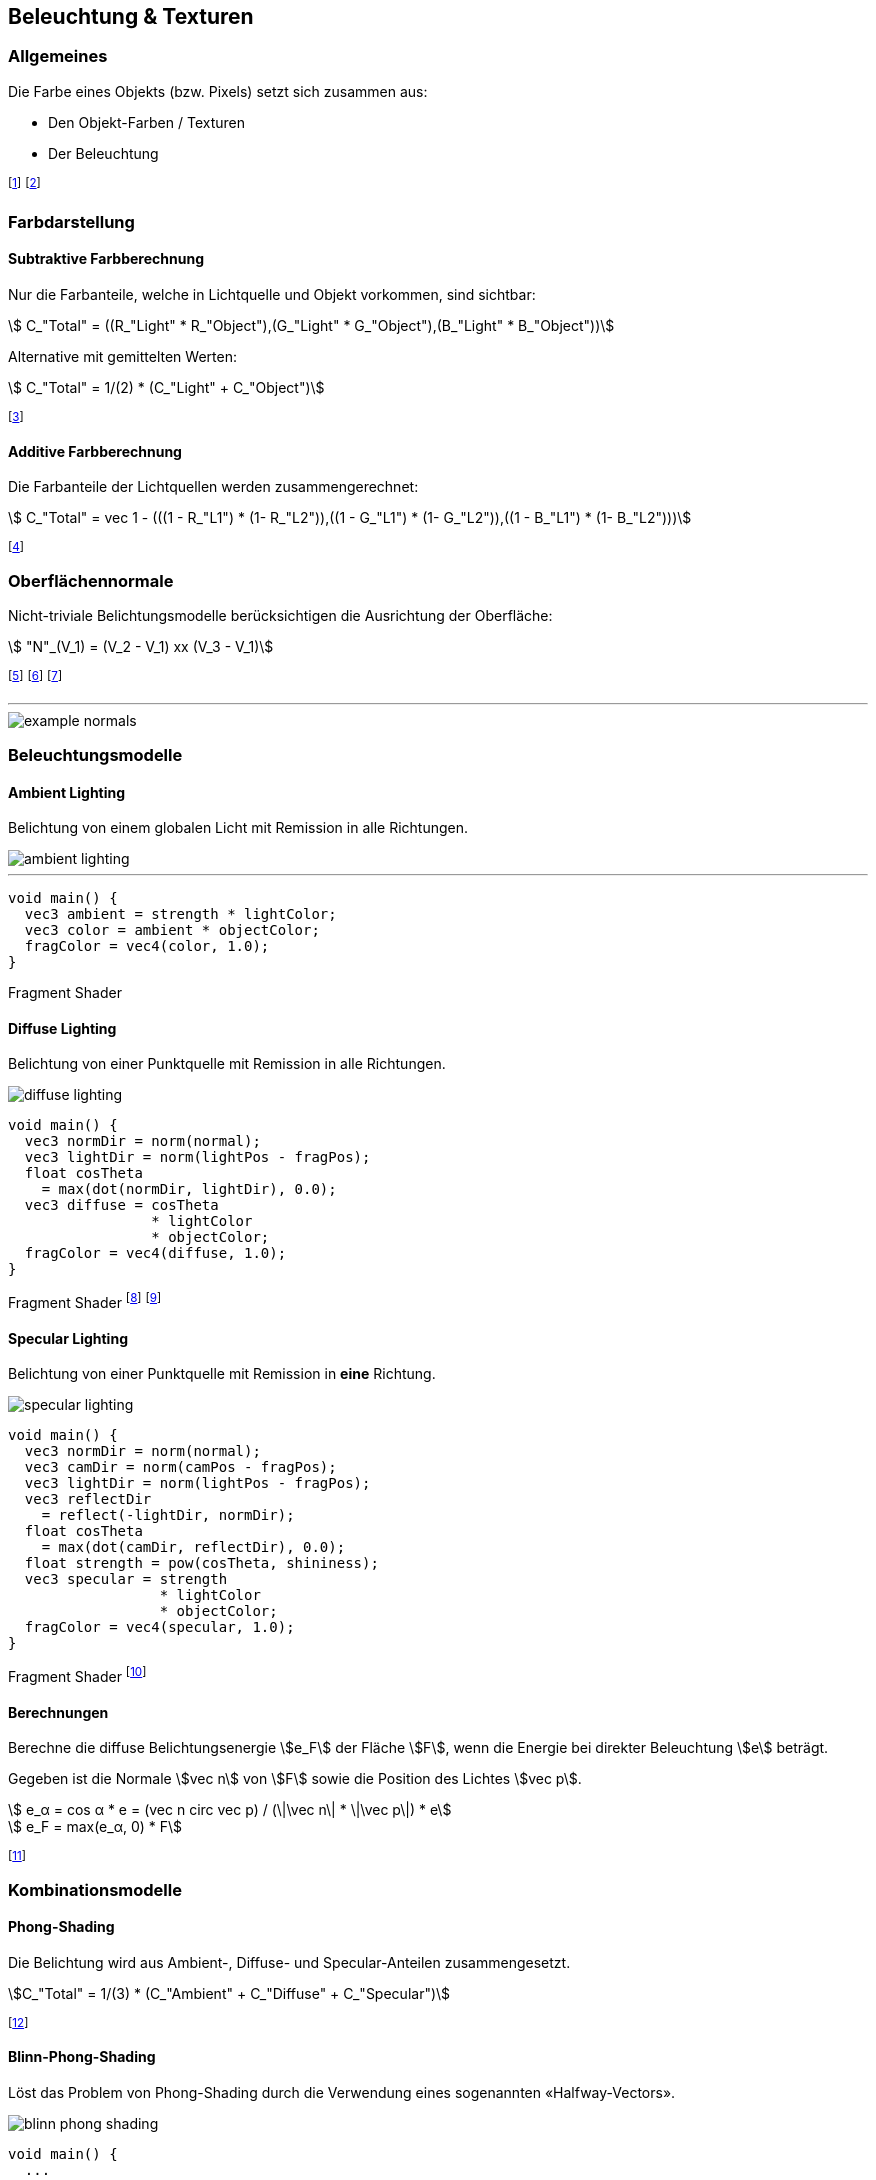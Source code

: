 == Beleuchtung & Texturen
[.not-in-cheatsheet]
=== Allgemeines
Die Farbe eines Objekts (bzw. Pixels) setzt sich zusammen aus:

* Den Objekt-Farben / Texturen
* Der Beleuchtung

footnote:[Oftmals verwenden wir dabei RGB-Farben: stem:[C = (R, G ,B)].]
footnote:[Remission: Beschreibt das Abprallen von Licht auf Objekten.]

[.not-in-cheatsheet]
=== Farbdarstellung
==== Subtraktive Farbberechnung
Nur die Farbanteile, welche in Lichtquelle und Objekt vorkommen, sind sichtbar:

[stem]
++++
    C_"Total" = ((R_"Light" * R_"Object"),(G_"Light" * G_"Object"),(B_"Light" * B_"Object"))
++++

Alternative mit gemittelten Werten:
[stem]
++++
    C_"Total" = 1/(2) * (C_"Light" + C_"Object")
++++

footnote:[Subtraktiv, da die fehlenden Farben *nicht* remittiert werden.]


==== Additive Farbberechnung
Die Farbanteile der Lichtquellen werden zusammengerechnet:

[stem]
++++
    C_"Total" = vec 1 - (((1 - R_"L1") * (1- R_"L2")),((1 - G_"L1") * (1- G_"L2")),((1 - B_"L1") * (1- B_"L2")))
++++

footnote:[Die *nicht enthaltenen* Lichtanteile werden
reduziert.]

=== Oberflächennormale
[.not-in-cheatsheet]
Nicht-triviale Belichtungsmodelle berücksichtigen die Ausrichtung der Oberfläche:

[stem]
++++
    "N"_(V_1) =  (V_2 - V_1) xx (V_3 - V_1)
++++

footnote:[Normale eines Vertex stem:[V_1] von einer Fläche stem:[F in (V_1,V_2,V_3)]]
footnote:[Dieser Wert wird nun auf die Fläche stem:[F] interpoliert.]
footnote:[Kann im voraus oder «on-the-fly» berechnet werden.]

'''

[.not-in-cheatsheet]
image::example-normals.png[]

=== Beleuchtungsmodelle
==== Ambient Lighting
[.not-in-cheatsheet]
Belichtung von einem globalen Licht mit Remission in alle Richtungen.

image::ambient-lighting.jpg[]

'''

[.not-in-cheatsheet]
[source,glsl]
----
void main() {
  vec3 ambient = strength * lightColor;
  vec3 color = ambient * objectColor;
  fragColor = vec4(color, 1.0);
}
----
[.code-annotation]#Fragment Shader#

==== Diffuse Lighting
[.not-in-cheatsheet]
Belichtung von einer Punktquelle mit Remission in alle Richtungen.

image::diffuse-lighting.jpg[]

[.not-in-cheatsheet]
[source,glsl]
----
void main() {
  vec3 normDir = norm(normal);
  vec3 lightDir = norm(lightPos - fragPos);
  float cosTheta
    = max(dot(normDir, lightDir), 0.0);
  vec3 diffuse = cosTheta
                 * lightColor
                 * objectColor;
  fragColor = vec4(diffuse, 1.0);
}
----
[.code-annotation]#Fragment Shader#
footnote:[Wird für *matte* Oberflächen verwendet.]
footnote:[Das `+norm+` steht für die Funktion `+normalize+`.]

==== Specular Lighting
[.not-in-cheatsheet]
Belichtung von einer Punktquelle mit Remission in *eine* Richtung.

image::specular-lighting.jpg[]

[.not-in-cheatsheet]
[source,glsl]
----
void main() {
  vec3 normDir = norm(normal);
  vec3 camDir = norm(camPos - fragPos);
  vec3 lightDir = norm(lightPos - fragPos);
  vec3 reflectDir
    = reflect(-lightDir, normDir);
  float cosTheta
    = max(dot(camDir, reflectDir), 0.0);
  float strength = pow(cosTheta, shininess);
  vec3 specular = strength
                  * lightColor
                  * objectColor;
  fragColor = vec4(specular, 1.0);
}
----
[.code-annotation]#Fragment Shader#
footnote:[Wird für *spiegelnde* Oberflächen verwendet.]

==== Berechnungen
ifndef::cheatsheet[]
Berechne die diffuse Belichtungsenergie stem:[e_F] der Fläche stem:[F], wenn die Energie bei direkter Beleuchtung stem:[e] beträgt.

Gegeben ist die Normale stem:[vec n] von stem:[F] sowie die Position des Lichtes stem:[vec p].
endif::[]

[stem]
++++
    e_α = cos α * e = (vec n circ vec p) / (\|\vec n\| * \|\vec p\|) * e
++++

[stem]
++++
    e_F = max(e_α, 0) * F
++++

footnote:[Anstatt stem:[max] könnte man auch den Betrag nehmen.]

=== Kombinationsmodelle
==== Phong-Shading
[.not-in-cheatsheet]
Die Belichtung wird aus Ambient-, Diffuse- und Specular-Anteilen zusammengesetzt.

[stem]
[.smaller]
++++
C_"Total" = 1/(3) * (C_"Ambient" + C_"Diffuse" + C_"Specular")
++++

footnote:[Problem: Ab 90° gibt es keine Spiegelung mehr.]

==== Blinn-Phong-Shading
[.not-in-cheatsheet]
Löst das Problem von Phong-Shading durch die Verwendung eines sogenannten «Halfway-Vectors».

image::blinn-phong-shading.jpg[]

[.not-in-cheatsheet]
[source,glsl]
----
void main() {
  ...
  vec3 halfwayDir = norm(lightDir + camDir);
  float cosTheta
    = max(dot(normDir, halfwayDir), 0.0);
  ...
}
----
[.code-annotation]#Fragment Shader#

[.not-in-cheatsheet]
=== Texturen
Texturen sind Bilddateien, welche Eigenschaften (wie z.B. die Farbe) einer Oberfläche definieren.

==== Texture-Mapping
Beschreibt die Abbildung von 3D-Vertex-Koordinaten auf 2D-Textur-Koordinaten.

image::uv-mapping.png[]

footnote:[Auch UV-Mapping genannt.]
footnote:[Sampling: Umrechnung von Fragment- in Texturkoordinaten.]

'''

[.not-in-cheatsheet]
[source,glsl]
----
void main(void) {
  fragColor = texture(texUnit, texCoord);
}
----
[.code-annotation]#Fragment Shader#

==== HDR & HDRI
Ein «High Dynamic Range Image» ist ein 360°-Bild für Belichtung- und Hintergrundzwecken. HDR-Bilder werden durch das Zusammensetzen von mehreren Bildern der gleichen Szene mit jeweils anderer Belichtung erzeugt.

'''

image::hdr-images.png[]